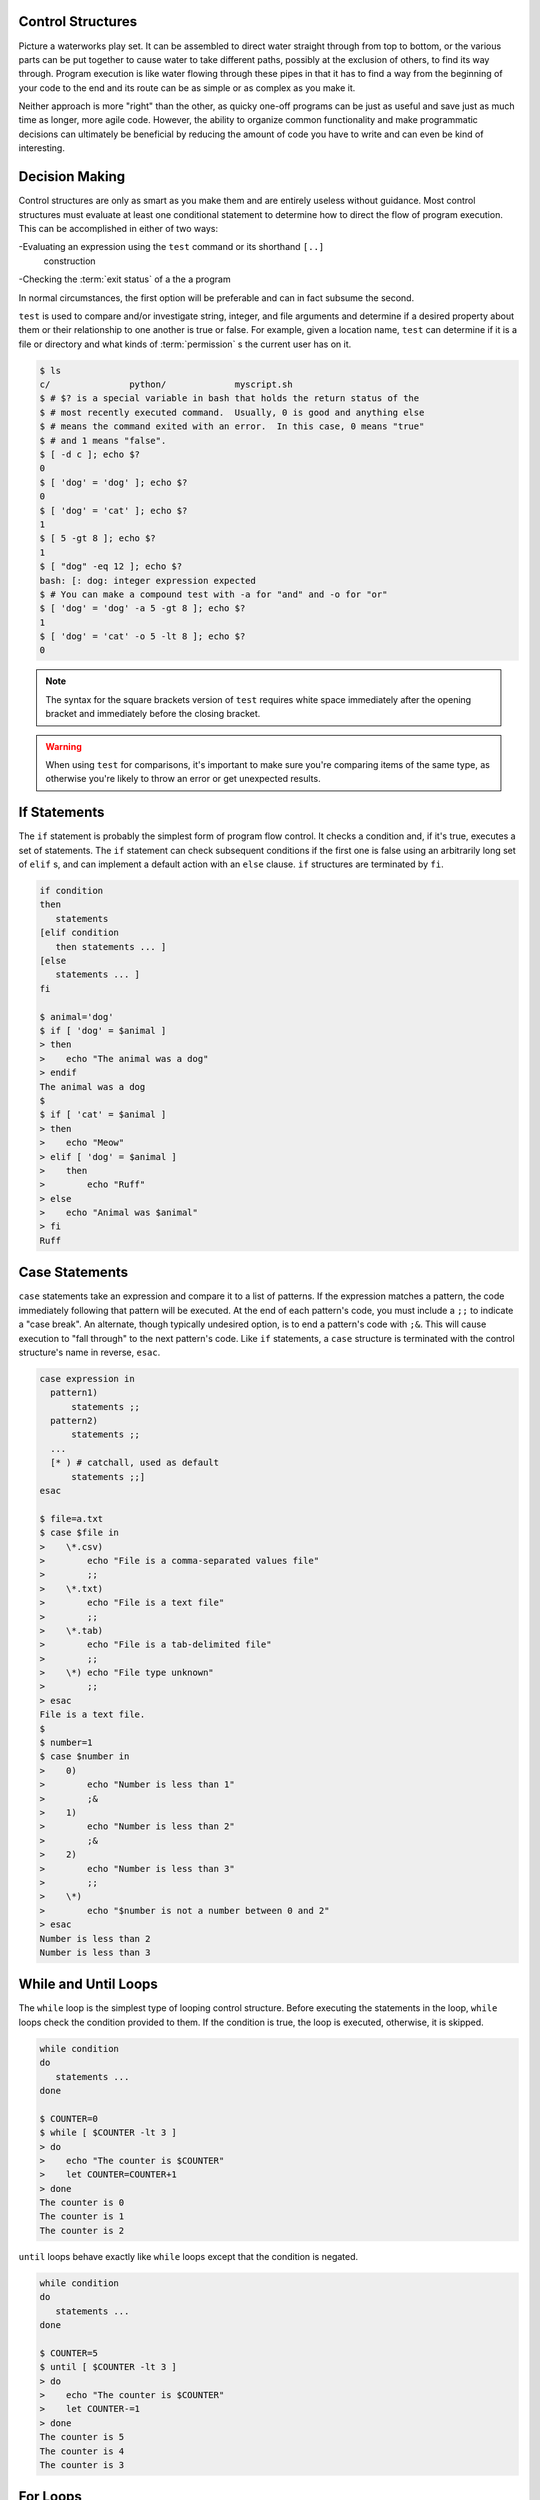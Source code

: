 Control Structures
==================

Picture a waterworks play set.  It can be assembled to direct water straight
through from top to bottom, or the various parts can be put together to cause
water to take different paths, possibly at the exclusion of others, to find its
way through.  Program execution is like water flowing through these pipes in
that it has to find a way from the beginning of your code to the end and its
route can be as simple or as complex as you make it.

Neither approach is more "right" than the other, as quicky one-off programs can
be just as useful and save just as much time as longer, more agile code.
However, the ability to organize common functionality and make programmatic
decisions can ultimately be beneficial by reducing the amount of code you have
to write and can even be kind of interesting.

Decision Making
===============

Control structures are only as smart as you make them and are entirely useless
without guidance.  Most control structures must evaluate at least one
conditional statement to determine how to direct the flow of program execution.
This can be accomplished in either of two ways:

-Evaluating an expression using the ``test`` command or its shorthand ``[..]``
 construction
-Checking the :term:`exit status` of a the a program

In normal circumstances, the first option will be preferable and can in fact
subsume the second.

``test`` is used to compare and/or investigate string, integer, and file
arguments and determine if a desired property about them or their relationship
to one another is true or false.  For example, given a location name, ``test``
can determine if it is a file or directory and what kinds of :term:`permission`
s the current user has on it.

.. code-block::

   $ ls
   c/               python/             myscript.sh
   $ # $? is a special variable in bash that holds the return status of the
   $ # most recently executed command.  Usually, 0 is good and anything else
   $ # means the command exited with an error.  In this case, 0 means "true"
   $ # and 1 means "false".
   $ [ -d c ]; echo $?
   0
   $ [ 'dog' = 'dog' ]; echo $?
   0
   $ [ 'dog' = 'cat' ]; echo $?
   1
   $ [ 5 -gt 8 ]; echo $?
   1
   $ [ "dog" -eq 12 ]; echo $?
   bash: [: dog: integer expression expected
   $ # You can make a compound test with -a for "and" and -o for "or"
   $ [ 'dog' = 'dog' -a 5 -gt 8 ]; echo $?
   1
   $ [ 'dog' = 'cat' -o 5 -lt 8 ]; echo $?
   0

.. note::

   The syntax for the square brackets version of ``test`` requires white space
   immediately after the opening bracket and immediately before the closing
   bracket.

.. warning::

   When using ``test`` for comparisons, it's important to make sure you're
   comparing items of the same type, as otherwise you're likely to throw an
   error or get unexpected results.

If Statements
=============

The ``if`` statement is probably the simplest form of program flow control.  It
checks a condition and, if it's true, executes a set of statements.  The ``if``
statement can check subsequent conditions if the first one is false using an
arbitrarily long set of ``elif`` s, and can implement a default action with an
``else`` clause.  ``if`` structures are terminated by ``fi``.

.. code-block::

   if condition
   then
      statements
   [elif condition
      then statements ... ]
   [else
      statements ... ]
   fi

   $ animal='dog'
   $ if [ 'dog' = $animal ]
   > then
   >    echo "The animal was a dog"
   > endif
   The animal was a dog
   $
   $ if [ 'cat' = $animal ]
   > then
   >    echo "Meow"
   > elif [ 'dog' = $animal ]
   >    then
   >        echo "Ruff"
   > else
   >    echo "Animal was $animal"
   > fi
   Ruff


Case Statements
===============

``case`` statements take an expression and compare it to a list of patterns.
If the expression matches a pattern, the code immediately following that
pattern will be executed.  At the end of each pattern's code, you must include
a ``;;`` to indicate a "case break".  An alternate, though typically undesired
option, is to end a pattern's code with ``;&``.  This will cause execution to
"fall through" to the next pattern's code.  Like ``if`` statements, a ``case``
structure is terminated with the control structure's name in reverse, ``esac``.

.. code-block::

   case expression in
     pattern1)
         statements ;;
     pattern2)
         statements ;;
     ...
     [* ) # catchall, used as default
         statements ;;]
   esac

   $ file=a.txt
   $ case $file in
   >    \*.csv)
   >        echo "File is a comma-separated values file"
   >        ;;
   >    \*.txt)
   >        echo "File is a text file"
   >        ;;
   >    \*.tab)
   >        echo "File is a tab-delimited file"
   >        ;;
   >    \*) echo "File type unknown"
   >        ;;
   > esac
   File is a text file.
   $
   $ number=1
   $ case $number in
   >    0)
   >        echo "Number is less than 1"
   >        ;&
   >    1)
   >        echo "Number is less than 2"
   >        ;&
   >    2)
   >        echo "Number is less than 3"
   >        ;;
   >    \*)
   >        echo "$number is not a number between 0 and 2"
   > esac
   Number is less than 2
   Number is less than 3

While and Until Loops
=====================

The ``while`` loop is the simplest type of looping control structure.  Before
executing the statements in the loop, ``while`` loops check the condition
provided to them.  If the condition is true, the loop is executed, otherwise,
it is skipped.

.. code-block::

   while condition
   do
      statements ...
   done

   $ COUNTER=0
   $ while [ $COUNTER -lt 3 ]
   > do
   >    echo "The counter is $COUNTER"
   >    let COUNTER=COUNTER+1
   > done
   The counter is 0
   The counter is 1
   The counter is 2

``until`` loops behave exactly like ``while`` loops except that the condition
is negated.

.. code-block::

   while condition
   do
      statements ...
   done

   $ COUNTER=5
   $ until [ $COUNTER -lt 3 ]
   > do
   >    echo "The counter is $COUNTER"
   >    let COUNTER-=1
   > done
   The counter is 5
   The counter is 4
   The counter is 3

For Loops
=========

There are two types of ``for`` loop available in :term:`bash`.  The first
iterates through a list of items, potentially executing a set of statements
for or on each one.  On each iteration, it saves the current item to the
target variable.  The list can be explicitly listed or can be the result
of a script or command substitution.  This ``for`` loop is fairly natural to
non-programmers since it doesn't rely on a conditional setup.

.. code-block::

   for target in list of items
   do
      statements ...
   done

   $ ls
   a.txt            b.txt           c.txt
   $ for file in `ls \*.txt`
   $ # or equivalently in this case, though less flexible:
   $ # for file in a.txt b.txt c.txt
   > do
   >    echo "$file has `wc -l $file` lines"
   > done
   a.txt has 10 lines
   b.txt has 250 lines
   c.txt has 17 lines
   $

The second type of ``for`` loop uses a syntax familiar to anyone who has worked
with the :term:`C` programming language.  The first line uses a three part
syntax composed of an initialization expression (expr1 below, used, for example,
to set a counter to an initial value), a continuation condition that must be
true for the loop to execute (expr2 below), and an expression to execute at the
end of each iteration (expr3 below, used, for example, to increment a counter).

.. code-block::

   for ((expr1; expr2; expr3))
   do
      statements ...
   done

   $ for ((i=0; i<5; i++))
   > do
   >    echo "On iteration $i"
   > done
   On iteration 0
   On iteration 1
   On iteration 2
   On iteration 3
   On iteration 4
   $

.. note::

   The previous example may be confusing to anyone who has never programmed a
   ``for`` loop.  Looking at the first line, we're saying that given a starting
   value of 0 for the variable ``i``, as long as i < 5, go into the loop and
   ``echo`` the statement.  At the end of each iteration, increase the value of
   ``i`` by 1 using the increment operator ``++``.  When ``i`` is incremented
   to 5, the continuation condition will fail, causing the loop to end.

Select Loops
============

The ``select`` structure provides a method of getting user input during the
execution of a script.  Provided a set of options, it prints them to
:term:`stderr` in a numbered list.  The user enters the number of the option
desired and that response is stored in the target variable.  Until the loop
is explicitly stopped with ``break``, it will continue to execute its code
and prompt the user for input indefinitely.  Ending the loop unconditionally
after a single execution can prevent this, as can coding an option that
indicates the loop should end.

.. code-block::

   select target in list of options
   do
      statements ...
      break;
   done

   $ select topping in peppers mushrooms cheese
   > do
   >   echo "You picked $topping"
   >   break
   > done
   1) peppers
   2) mushrooms
   3) cheese
   #? 3
   You picked cheese
   $ # Setting PS3 to a different value will customize the input line
   $ PS3="Choose a topping: "
   $ select topping in peppers mushrooms cheese
   > do
   >   echo "You picked $topping"
   >   break
   > done
   1) peppers
   2) mushrooms
   3) cheese
   Choose a topping: 2
   You picked mushrooms
